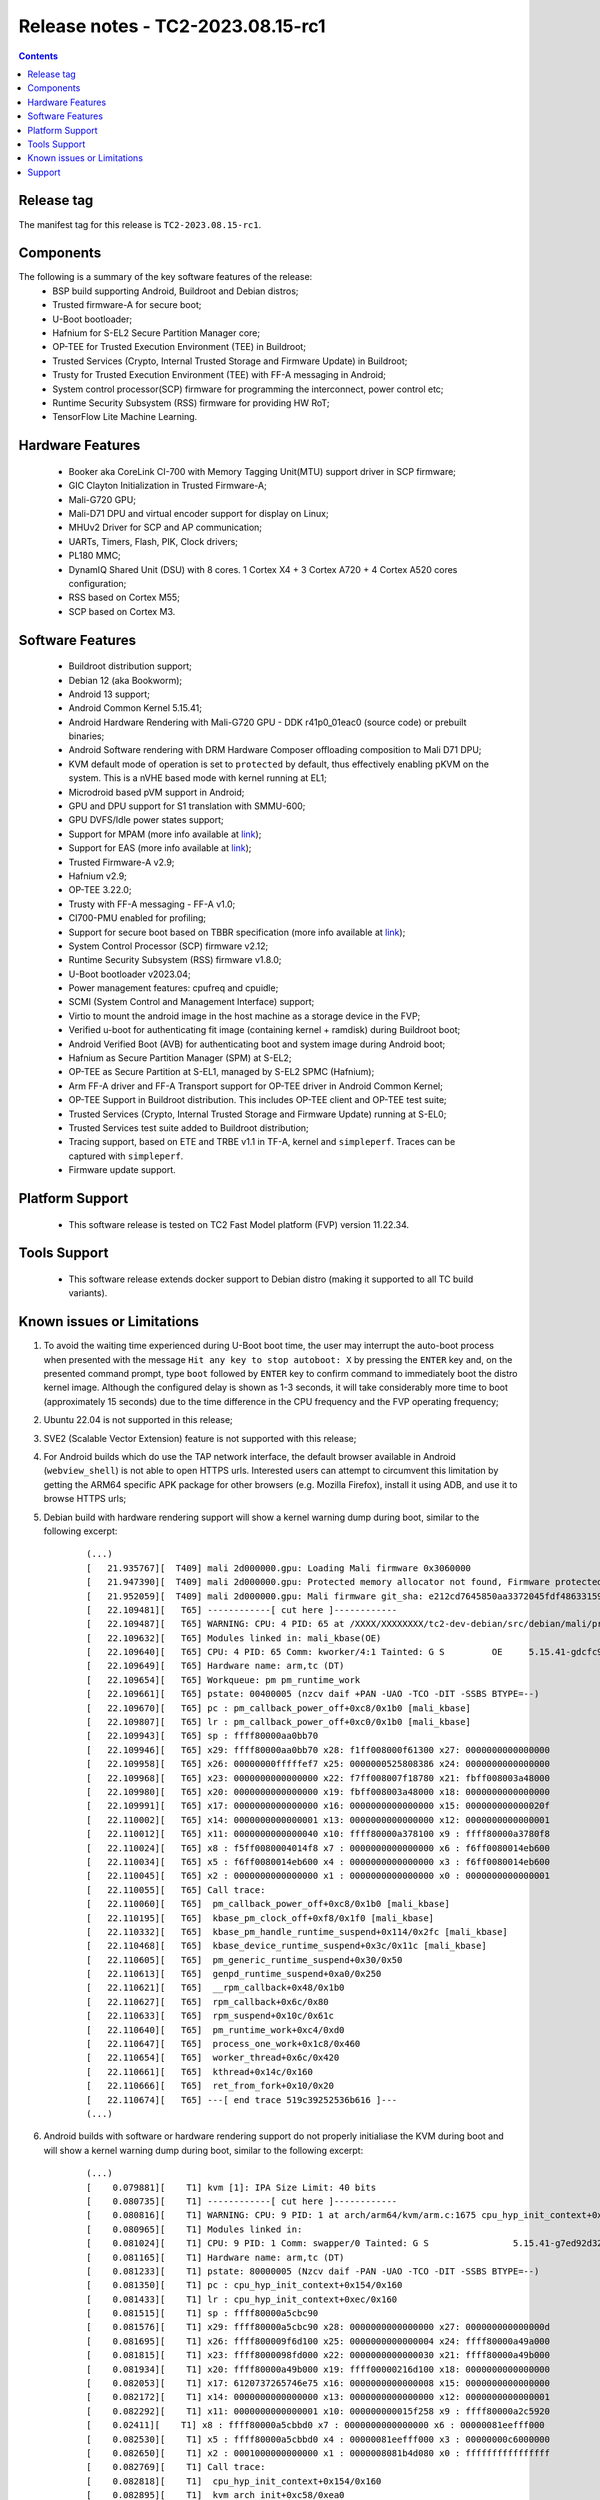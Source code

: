 .. _docs/totalcompute/tc2/release_notes:

Release notes - TC2-2023.08.15-rc1
==================================

.. contents::

Release tag
-----------
The manifest tag for this release is ``TC2-2023.08.15-rc1``.

Components
----------
The following is a summary of the key software features of the release:
 - BSP build supporting Android, Buildroot and Debian distros;
 - Trusted firmware-A for secure boot;
 - U-Boot bootloader;
 - Hafnium for S-EL2 Secure Partition Manager core;
 - OP-TEE for Trusted Execution Environment (TEE) in Buildroot;
 - Trusted Services (Crypto, Internal Trusted Storage and Firmware Update) in Buildroot;
 - Trusty for Trusted Execution Environment (TEE) with FF-A messaging in Android;
 - System control processor(SCP) firmware for programming the interconnect, power control etc;
 - Runtime Security Subsystem (RSS) firmware for providing HW RoT;
 - TensorFlow Lite Machine Learning.

Hardware Features
-----------------
 - Booker aka CoreLink CI-700 with Memory Tagging Unit(MTU) support driver in SCP firmware;
 - GIC Clayton Initialization in Trusted Firmware-A;
 - Mali-G720 GPU;
 - Mali-D71 DPU and virtual encoder support for display on Linux;
 - MHUv2 Driver for SCP and AP communication;
 - UARTs, Timers, Flash, PIK, Clock drivers;
 - PL180 MMC;
 - DynamIQ Shared Unit (DSU) with 8 cores. 1 Cortex X4 + 3 Cortex A720 + 4 Cortex A520 cores configuration;
 - RSS based on Cortex M55;
 - SCP based on Cortex M3.

Software Features
-----------------
 - Buildroot distribution support;
 - Debian 12 (aka Bookworm);
 - Android 13 support;
 - Android Common Kernel 5.15.41;
 - Android Hardware Rendering with Mali-G720 GPU - DDK r41p0_01eac0 (source code) or prebuilt binaries;
 - Android Software rendering with DRM Hardware Composer offloading composition to Mali D71 DPU;
 - KVM default mode of operation is set to ``protected`` by default, thus effectively enabling pKVM on the system. This is a nVHE based mode with kernel running at EL1;
 - Microdroid based pVM support in Android;
 - GPU and DPU support for S1 translation with SMMU-600;
 - GPU DVFS/Idle power states support;
 - Support for MPAM (more info available at `link <https://developer.arm.com/documentation/107768/0100/Arm-Memory-System-Resource-Partitioning-and-Monitoring--MPAM--Extension>`__);
 - Support for EAS (more info available at `link <https://community.arm.com/oss-platforms/w/docs/530/energy-aware-scheduling-eas>`__);
 - Trusted Firmware-A v2.9;
 - Hafnium v2.9;
 - OP-TEE 3.22.0;
 - Trusty with FF-A messaging - FF-A v1.0;
 - CI700-PMU enabled for profiling;
 - Support for secure boot based on TBBR specification (more info available at `link <https://developer.arm.com/documentation/den0006/latest>`__);
 - System Control Processor (SCP) firmware v2.12;
 - Runtime Security Subsystem (RSS) firmware v1.8.0;
 - U-Boot bootloader v2023.04;
 - Power management features: cpufreq and cpuidle;
 - SCMI (System Control and Management Interface) support;
 - Virtio to mount the android image in the host machine as a storage device in the FVP;
 - Verified u-boot for authenticating fit image (containing kernel + ramdisk) during Buildroot boot;
 - Android Verified Boot (AVB) for authenticating boot and system image during Android boot;
 - Hafnium as Secure Partition Manager (SPM) at S-EL2;
 - OP-TEE as Secure Partition at S-EL1, managed by S-EL2 SPMC (Hafnium);
 - Arm FF-A driver and FF-A Transport support for OP-TEE driver in Android Common Kernel;
 - OP-TEE Support in Buildroot distribution. This includes OP-TEE client and OP-TEE test suite;
 - Trusted Services (Crypto, Internal Trusted Storage and Firmware Update) running at S-EL0;
 - Trusted Services test suite added to Buildroot distribution;
 - Tracing support, based on ETE and TRBE v1.1 in TF-A, kernel and ``simpleperf``. Traces can be captured with ``simpleperf``.
 - Firmware update support.

Platform Support
----------------
 - This software release is tested on TC2 Fast Model platform (FVP) version 11.22.34.

Tools Support
-------------
 - This software release extends docker support to Debian distro (making it supported to all TC build variants).

Known issues or Limitations
---------------------------
#. To avoid the waiting time experienced during U-Boot boot time, the user may interrupt the auto-boot process when presented with the message ``Hit any key to stop autoboot: X`` by pressing the ``ENTER`` key and, on the presented command prompt, type ``boot`` followed by ``ENTER`` key to confirm command to immediately boot the distro kernel image. Although the configured delay is shown as 1-3 seconds, it will take considerably more time to boot (approximately 15 seconds) due to the time difference in the CPU frequency and the FVP operating frequency;
#. Ubuntu 22.04 is not supported in this release;
#. SVE2 (Scalable Vector Extension) feature is not supported with this release;
#. For Android builds which do use the TAP network interface, the default browser available in Android (``webview_shell``) is not able to open HTTPS urls. Interested users can attempt to circumvent this limitation by getting the ARM64 specific APK package for other browsers (e.g. Mozilla Firefox), install it using ADB, and use it to browse HTTPS urls;
#. Debian build with hardware rendering support will show a kernel warning dump during boot, similar to the following excerpt:

    ::

	(...)
	[   21.935767][  T409] mali 2d000000.gpu: Loading Mali firmware 0x3060000
	[   21.947390][  T409] mali 2d000000.gpu: Protected memory allocator not found, Firmware protected mode entry will not be supported
	[   21.952059][  T409] mali 2d000000.gpu: Mali firmware git_sha: e212cd7645850aa3372045fdf48633159bc53c23
	[   22.109481][   T65] ------------[ cut here ]------------
	[   22.109487][   T65] WARNING: CPU: 4 PID: 65 at /XXXX/XXXXXXXX/tc2-dev-debian/src/debian/mali/product/kernel/drivers/gpu/arm/midgard/platform/devicetree/mali_kbase_runtime_pm.c:65 pm_callback_power_off+0xc8/0x1b0 [mali_kbase]
	[   22.109632][   T65] Modules linked in: mali_kbase(OE)
	[   22.109640][   T65] CPU: 4 PID: 65 Comm: kworker/4:1 Tainted: G S         OE     5.15.41-gdcfc9242ce83 #1
	[   22.109649][   T65] Hardware name: arm,tc (DT)
	[   22.109654][   T65] Workqueue: pm pm_runtime_work
	[   22.109661][   T65] pstate: 00400005 (nzcv daif +PAN -UAO -TCO -DIT -SSBS BTYPE=--)
	[   22.109670][   T65] pc : pm_callback_power_off+0xc8/0x1b0 [mali_kbase]
	[   22.109807][   T65] lr : pm_callback_power_off+0xc0/0x1b0 [mali_kbase]
	[   22.109943][   T65] sp : ffff80000aa0bb70
	[   22.109946][   T65] x29: ffff80000aa0bb70 x28: f1ff008000f61300 x27: 0000000000000000
	[   22.109958][   T65] x26: 00000000fffffef7 x25: 0000000525808386 x24: 0000000000000000
	[   22.109968][   T65] x23: 0000000000000000 x22: f7ff008007f18780 x21: fbff008003a48000
	[   22.109980][   T65] x20: 0000000000000000 x19: fbff008003a48000 x18: 0000000000000000
	[   22.109991][   T65] x17: 0000000000000000 x16: 0000000000000000 x15: 000000000000020f
	[   22.110002][   T65] x14: 0000000000000001 x13: 0000000000000000 x12: 0000000000000001
	[   22.110012][   T65] x11: 0000000000000040 x10: ffff80000a378100 x9 : ffff80000a3780f8
	[   22.110024][   T65] x8 : f5ff0080004014f8 x7 : 0000000000000000 x6 : f6ff0080014eb600
	[   22.110034][   T65] x5 : f6ff0080014eb600 x4 : 0000000000000000 x3 : f6ff0080014eb600
	[   22.110045][   T65] x2 : 0000000000000000 x1 : 0000000000000000 x0 : 0000000000000001
	[   22.110055][   T65] Call trace:
	[   22.110060][   T65]  pm_callback_power_off+0xc8/0x1b0 [mali_kbase]
	[   22.110195][   T65]  kbase_pm_clock_off+0xf8/0x1f0 [mali_kbase]
	[   22.110332][   T65]  kbase_pm_handle_runtime_suspend+0x114/0x2fc [mali_kbase]
	[   22.110468][   T65]  kbase_device_runtime_suspend+0x3c/0x11c [mali_kbase]
	[   22.110605][   T65]  pm_generic_runtime_suspend+0x30/0x50
	[   22.110613][   T65]  genpd_runtime_suspend+0xa0/0x250
	[   22.110621][   T65]  __rpm_callback+0x48/0x1b0
	[   22.110627][   T65]  rpm_callback+0x6c/0x80
	[   22.110633][   T65]  rpm_suspend+0x10c/0x61c
	[   22.110640][   T65]  pm_runtime_work+0xc4/0xd0
	[   22.110647][   T65]  process_one_work+0x1c8/0x460
	[   22.110654][   T65]  worker_thread+0x6c/0x420
	[   22.110661][   T65]  kthread+0x14c/0x160
	[   22.110666][   T65]  ret_from_fork+0x10/0x20
	[   22.110674][   T65] ---[ end trace 519c39252536b616 ]---
	(...)

#. Android builds with software or hardware rendering support do not properly initialiase the KVM during boot and will show a kernel warning dump during boot, similar to the following excerpt:

    ::

	(...)
	[    0.079881][    T1] kvm [1]: IPA Size Limit: 40 bits
	[    0.080735][    T1] ------------[ cut here ]------------
	[    0.080816][    T1] WARNING: CPU: 9 PID: 1 at arch/arm64/kvm/arm.c:1675 cpu_hyp_init_context+0x154/0x160
	[    0.080965][    T1] Modules linked in:
	[    0.081024][    T1] CPU: 9 PID: 1 Comm: swapper/0 Tainted: G S                5.15.41-g7ed92d32a9ad #1
	[    0.081165][    T1] Hardware name: arm,tc (DT)
	[    0.081233][    T1] pstate: 80000005 (Nzcv daif -PAN -UAO -TCO -DIT -SSBS BTYPE=--)
	[    0.081350][    T1] pc : cpu_hyp_init_context+0x154/0x160
	[    0.081433][    T1] lr : cpu_hyp_init_context+0xec/0x160
	[    0.081515][    T1] sp : ffff80000a5cbc90
	[    0.081576][    T1] x29: ffff80000a5cbc90 x28: 0000000000000000 x27: 000000000000000d
	[    0.081695][    T1] x26: ffff800009f6d100 x25: 0000000000000004 x24: ffff80000a49a000
	[    0.081815][    T1] x23: ffff8000098fd000 x22: 0000000000000030 x21: ffff80000a49b000
	[    0.081934][    T1] x20: ffff80000a49b000 x19: ffff00000216d100 x18: 0000000000000000
	[    0.082053][    T1] x17: 6120737265746e75 x16: 0000000000000008 x15: 0000000000000000
	[    0.082172][    T1] x14: 0000000000000000 x13: 0000000000000000 x12: 0000000000000001
	[    0.082292][    T1] x11: 0000000000000001 x10: 000000000015f258 x9 : ffff80000a2c5920
	[    0.02411][    T1] x8 : ffff80000a5cbbd0 x7 : 0000000000000000 x6 : 00000081eefff000
	[    0.082530][    T1] x5 : ffff80000a5cbbd0 x4 : 00000081eefff000 x3 : 00000000c6000000
	[    0.082650][    T1] x2 : 0001000000000000 x1 : 0000008081b4d080 x0 : ffffffffffffffff
	[    0.082769][    T1] Call trace:
	[    0.082818][    T1]  cpu_hyp_init_context+0x154/0x160
	[    0.082895][    T1]  kvm_arch_init+0xc58/0xea0
	[    0.082965][    T1]  kvm_init+0x3c/0x350
	[    0.083027][    T1]  arm_init+0x20/0x30
	[    0.083086][    T1]  do_one_initcall+0x44/0x290
	[    0.083156][    T1]  kernel_init_freeable+0x250/0x2d4
	[    0.083236][    T1]  kernel_init+0x28/0x130
	[    0.083301][    T1]  ret_from_fork+0x10/0x20
	[    0.083368][    T1] ---[ end trace e2459f77e453d262 ]---
	[    0.083451][    T1] ------------[ cut here ]------------
	[    0.083532][    T1] WARNING: CPU: 9 PID: 1 at arch/arm64/kvm/arm.c:1972 kvm_arch_init+0xd34/0xea0
	[    0.083667][    T1] Modules linked in:
	[    0.083725][    T1] CPU: 9 PID: 1 Comm: swapper/0 Tainted: G S      W         5.15.41-g7ed92d32a9ad #1
	[    0.083866][    T1] Hardware name: arm,tc (DT)
	[    0.083934][    T1] pstate: 80000005 (Nzcv daif -PAN -UAO -TCO -DIT -SSBS BTYPE=--)
	[    0.084050][    T1] pc : kvm_arch_init+0xd34/0xea0
	[    0.084124][    T1] lr : kvm_arch_init+0xca4/0xea0
	[    0.084198][    T1] sp : ffff80000a5cbca0
	[    0.084259][    T1] x29: ffff80000a5cbca0 x28: 0000000000000000 x27: 000000000000000d
	[    0.084379][    T1] x26: ffff800009f6d100 x25: 0000000000000004 x24: ffff80000a49a000
	[    0.084498][    T1] x23: ffff8000098fd000 x22: 0000000000000030 x21: 00000081ec200000
	[    0.084617][    T1] x20: 0000000002e00000 x19: 00000081ec200000 x18: 0000000000000000
	[    0.084736][    T1] x17: 6120737265746e75 x16: 0000000000000008 x15: 0000000000000000
	[    0.084855][    T1] x14: 0000000000000000 x13: 0000000000000000 x12: 0000000000000001
	[    0.084975][    T1] x11: 0000000000000001 x10: 000000000015f258 x9 : ffff80000a2c5920
	[    0.085094][    T1] x8 : ffff80000a5cbbd0 x7 : 0000000000000000 x6 : 0000000000000000
	[    0.085213][    T1] x5 : 0000000000000030 x4 : 0000f1000216d100 x3 : 00000000c6000000
	[    0.085333][    T1] x2 : 0000000002e00000 x1 : 00000081ec200000 x0 : ffffffffffffffff
	[    0.085452][    T1] Call trace:
	[    0.085500][    T1]  kvm_arch_init+0xd34/0xea0
	[    0.085569][    T1]  kvm_init+0x3c/0x350
	[    0.085629][    T1]  arm_init+0x20/0x30
	[    0.085689][    T1]  do_one_initcall+0x44/0x290
	[    0.085758][   T1]  kernel_init_freeable+0x250/0x2d4
	[    0.085836][    T1]  kernel_init+0x28/0x130
	[    0.085900][    T1]  ret_from_fork+0x10/0x20
	[    0.085965][    T1] ---[ end trace e2459f77e453d263 ]---
	[    0.086052][    T1] ------------[ cut here ]------------
	[    0.086133][    T1] WARNING: CPU: 9 PID: 1 at arch/arm64/kvm/arm.c:1726 cpu_set_hyp_vector+0xb0/0xd4
	[    0.086272][    T1] Modules linked in:
	[    0.086330][    T1] CPU: 9 PID: 1 Comm: swapper/0 Tainted: G S      W         5.15.41-g7ed92d32a9ad #1
	[    0.086471][    T1] Hardware name: arm,tc (DT)
	[    0.086538][    T1] pstate: 80000005 (Nzcv daif -PAN -UAO -TCO -DIT -SSBS BTYPE=--)
	[    0.086655][    T1] pc : cpu_set_hyp_vector+0xb0/0xd4
	[    0.086733][    T1] lr : cpu_set_hyp_vector+0xa8/0xd4
	[    0.086810][    T1] sp : ffff80000a5cbc90
	[    0.086871][    T1] x29: ffff80000a5cbc90 x28: 0000000000000000 x27: 000000000000000d
	[    0.086991][    T1] x26: ffff800009f6d100 x25: 0000000000000004 x24: ffff80000a49a000
	[    0.087110][    T1] x23: ffff8000098fd000 x22: 0000000000000030 x21: 00000081ec200000
	[    0.087229][    T1] x20: 0000000002e00000 x19: 00000081ec200000 x18: 0000000000000000
	[    0.087348][    T1] x17: 6120737265746e75 x16: 000000000000000a x15: 0000000000000000
	[    0.087468][    T1] x14: 0000000000000000 x13: 0000000000000000 x12: 0000000000000001
	[    0.087587][    T1] x11: 0000000000000001 x10: 000000000015f258 x9 : ffff80000a2c5920
	[    0.087706][    T1] x8 : ffff80000a5cbbd0 x7 : 0000000000000000 x6 : 0000000000000000
	[    0.087825][    T1] x5 : 0000000000000030 x4 : 0000f1000216d100 x3 : 00000000c6000000
	[    0.087945][    T1] x2 : ffff80000a5cbc90 x1 : 0000000000000000 x0 : ffffffffffffffff
	[    0.088064][    T1] Call trace:
	[    0.088112][    T1]  cpu_set_hyp_vector+0xb0/0xd4
	[    0.088184][    T1]  kvm_arch_init+0xcb4/0xea0
	[    0.088253][    T1]  kvm_init+0x3c/0x350
	[    0.088314][    T1]  arm_init+0x20/0x30
	[    0.088373][    T1]  do_one_initcall+0x44/0x290
	[    0.088443][    T1]  kernel_init_freeable+0x250/0x2d4
	[    0.088520][    T1]  kernel_init+0x28/0x130
	[    0.088585][    T1]  ret_from_fork+0x10/0x20
	[    0.088650][    T1] ---[ end trace e2459f77e453d264 ]---
	[    0.088734][    T1] ------------[ cut here ]------------
	[    0.088815][    T1] WARNING: CPU: 9 PID: 1 at arch/arm64/kvm/debug.c:68 kvm_arm_init_debug+0x5c/0x64
	[    0.088956][    T1] Modules linked in:
	[    0.089013][    T1] CPU: 9 PID: 1 omm: swapper/0 Tainted: G S      W         5.15.41-g7ed92d32a9ad #1
	[    0.089154][    T1] Hardware name: arm,tc (DT)
	[    0.089222][    T1] pstate: 80000005 (Nzcv daif -PAN -UAO -TCO -DIT -SSBS BTYPE=--)
	[    0.089338][    T1] pc : kvm_arm_init_debug+0x5c/0x64
	[    0.089416][    T1] lr : kvm_arm_init_debug+0x24/0x64
	[    0.089493][    T1] sp : ffff80000a5cbc90
	[    0.089554][    T1] x29: ffff80000a5cbc90 x28: 00000000ec200000 x27: 000000000000000d
	[    0.089673][    T1] x26: ffff800009f6d100 x25: 0000000000000004 x24: ffff80000a49a000
	[    0.089793][    T1] x23: ffff8000098fd000 x22: 0000000000000030 x21: 00000081ec200000
	[    0.089912][    T1] x20: 0000000002e00000 x19: 00000081ec200000 x18: 0000000000000000
	[    0.090031][    T1] x17: 6120737265746e75 x16: 000000000000000a x15: 0000000000000000
	[    0.090150][    T1] x14: 0000000000000000 x13: 0000000000000000 x12: 0000000000000001
	[    0.090270][    T1] x11: 0000000000000001 x10: 000000000015f258 x9 : ffff80000a2c5920
	[    0.090389][    T1] x8 : ffff80000a5cbbd0 x7 : 0000000000000000 x6 : 0000000000000000
	[    0.090508][    T1] x5 : 0000000000000030 x4 : 0000f1000216d100 x3 : 00000000c6000000
	[    0.090627][    T1] x2 : ffff80000a5cbc90 x1 : 0000000000000000 x0 : ffffffffffffffff
	[    0.090746][    T1] Call trace:
	[    0.090795][    T1]  kvm_arm_init_debug+0x5c/0x64
	[    0.090867][    T1]  kvm_arch_init+0xcbc/0xea0
	[    0.090936][    T1]  kvm_init+0x3c/0x350
	[    0.090997][    T1]  arm_init+0x20/0x30
	[    0.091056][    T1]  do_one_initcall+0x44/0x290
	[    0.091125][    T1]  kernel_init_freeable+0x250/0x2d4
	[    0.091203][    T1]  kernel_init+0x28/0x130
	[    0.091267][    T1]  ret_from_fork+0x10/0x20
	[    0.091333][    T1] ---[ end trace e2459f77e453d265 ]---
	[    0.091417][    T1] kvm [1]: Failed to init hyp memory protection
	[    0.091657][    T1] kvm [1]: error initializing Hyp mode: -333447168
	(...)

#. Android builds with software or hardware rendering support will present an SMC blocked call message on ``FVP terminal_uart1_ap`` window, similar to the following excerpt:

    ::

	(...)
	NOTICE:  Booting Trusted Firmware
	NOTICE:  BL1: v2.9(debug):v2.9.0-291-g68e93909f
	NOTICE:  BL1: Built : 13:08:36, Aug 23 2023
	NOTICE:  BL1: Booting BL2
	NOTICE:  BL2: v2.9(debug):v2.9.0-291-g68e93909f
	NOTICE:  BL2: Built : 13:08:40, Aug 23 2023
	NOTICE:  BL1: Booting BL31
	NOTICE:  BL31: v2.9(debug):v2.9.0-291-g68e93909f
	NOTICE:  BL31: Built : 13:08:48, Aug 23 2023
	INFO: Initializing Hafnium (SPMC)
	INFO: text: 0xfd000000 - 0xfd027000
	INFO: rodata: 0xfd027000 - 0xfd02e000
	INFO: data: 0xfd02e000 - 0xfd117000
	INFO: stacks: 0xfd120000 - 0xfd130000
	INFO: Supported bits in physical address: 40
	INFO: Stage 2 has 3 page table levels with 2 pages at the root.
	INFO: Stage 1 has 4 page table levels with 1 pages at the root.
	INFO: Memory range:  0xf9000000 - 0xfeffffff
	INFO: Loading VM id 0x8001: trusty.
	INFO: Loaded with 8 vCPUs, entry at 0xf901c000.
	INFO: Hafnium initialisation completed
	NOTICE: SMC 0xbd000000 attempted from VM 0x8001, blocked=1
	NOTICE: SMC 0xbd000000 attempted from VM 0x8001, blocked=1
	NOTICE: SMC 0xbd000000 attempted from VM 0x8001, blocked=1
	(...OUTPUT TRUNCATED TO SAVE SPACE AND REPETITION...)
	NOTICE: SMC 0xbd000000 attempted from VM 0x8001, blocked=1
	NOTICE: SMC 0xbd000000 attempted from VM 0x8001, blocked=1
	NOTICE: SMC 0xbd000000 attempted from VM 0x8001, blocked=1
	(...)

Support
-------
For support email:  support-arch@arm.com.


--------------

*Copyright (c) 2022-2023, Arm Limited. All rights reserved.*
